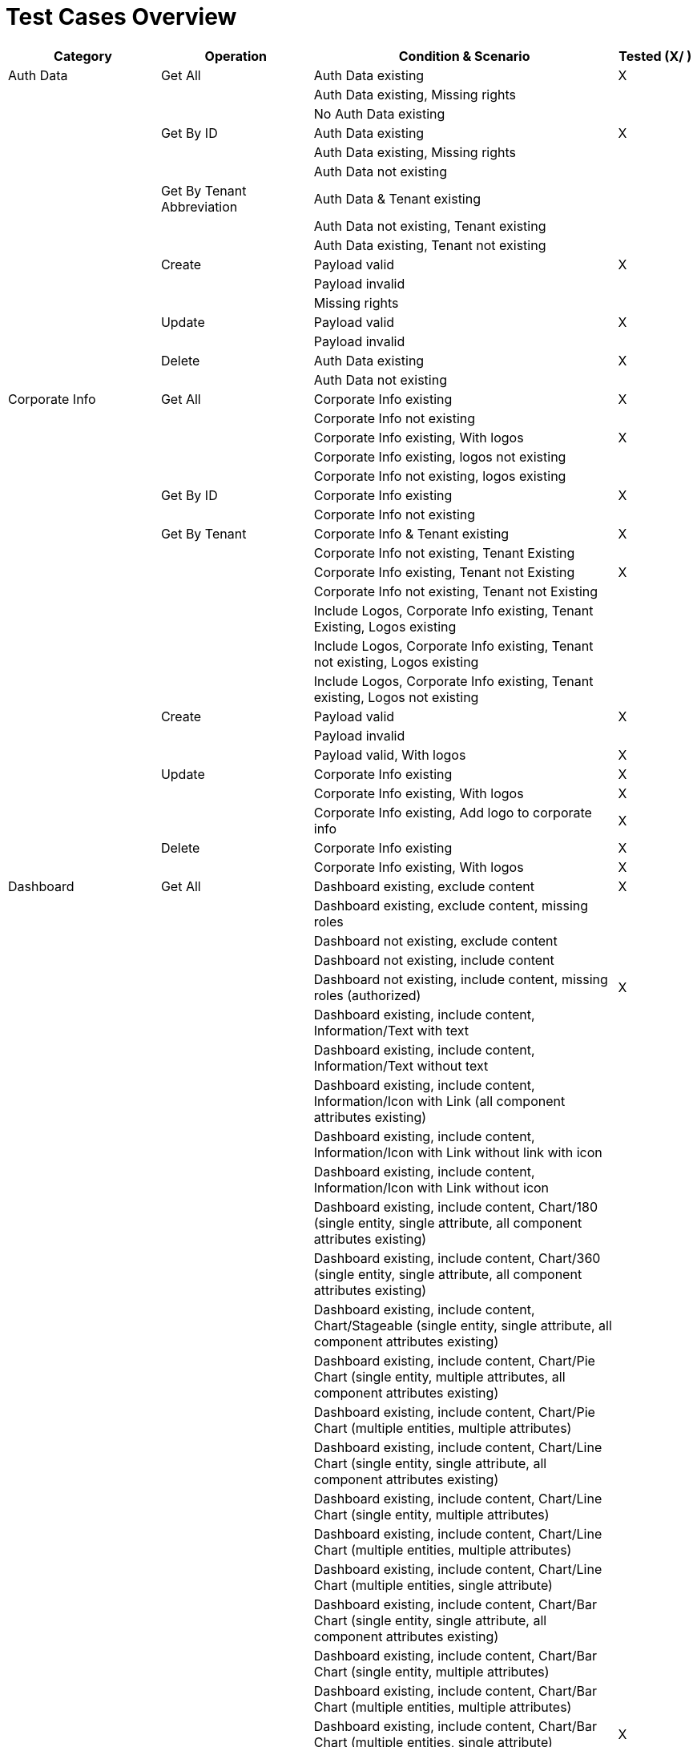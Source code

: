 = Test Cases Overview

[cols="4,4,8,2",options="header"]
|===
|Category         |Operation          |Condition & Scenario                     |Tested (X/ )

|Auth Data        |Get All            |Auth Data existing                       |X
|                 |                   |Auth Data existing, Missing rights       |
|                 |                   |No Auth Data existing                    |
|                 |Get By ID          |Auth Data existing                       |X
|                 |                   |Auth Data existing, Missing rights       |
|                 |                   |Auth Data not existing                   |
|                 |Get By Tenant Abbreviation |Auth Data & Tenant existing          |
|                 |                   |Auth Data not existing, Tenant existing  |
|                 |                   |Auth Data existing, Tenant not existing  |
|                 |Create             |Payload valid                            |X
|                 |                   |Payload invalid                          |
|                 |                   |Missing rights                           |
|                 |Update             |Payload valid                            |X
|                 |                   |Payload invalid                          |
|                 |Delete             |Auth Data existing                       |X
|                 |                   |Auth Data not existing                   |

|Corporate Info   |Get All            |Corporate Info existing                  |X
|                 |                   |Corporate Info not existing              |
|                 |                   |Corporate Info existing, With logos      |X
|                 |                   |Corporate Info existing, logos not existing|
|                 |                   |Corporate Info not existing, logos existing|
|                 |Get By ID          |Corporate Info existing                  |X
|                 |                   |Corporate Info not existing              |
|                 |Get By Tenant      |Corporate Info & Tenant existing         |X
|                 |                   |Corporate Info not existing, Tenant Existing|
|                 |                   |Corporate Info existing, Tenant not Existing|X
|                 |                   |Corporate Info not existing, Tenant not Existing|
|                 |                   |Include Logos, Corporate Info existing, Tenant Existing, Logos existing|
|                 |                   |Include Logos, Corporate Info existing, Tenant not existing, Logos existing|
|                 |                   |Include Logos, Corporate Info existing, Tenant existing, Logos not existing|
|                 |Create             |Payload valid                            |X
|                 |                   |Payload invalid                          |
|                 |                   |Payload valid, With logos                |X
|                 |Update             |Corporate Info existing                  |X
|                 |                   |Corporate Info existing, With logos      |X
|                 |                   |Corporate Info existing, Add logo to corporate info|X
|                 |Delete             |Corporate Info existing                  |X
|                 |                   |Corporate Info existing, With logos      |X

|Dashboard        |Get All            |Dashboard existing, exclude content                                          |X
|                 |                   |Dashboard existing, exclude content, missing roles                           |
|                 |                   |Dashboard not existing, exclude content                                      |
|                 |                   |Dashboard not existing, include content                                      |
|                 |                   |Dashboard not existing, include content, missing roles (authorized)          |X
|                 |                   |Dashboard existing, include content, Information/Text with text              |
|                 |                   |Dashboard existing, include content, Information/Text without text           |
|                 |                   |Dashboard existing, include content, Information/Icon with Link (all component attributes existing)|
|                 |                   |Dashboard existing, include content, Information/Icon with Link without link with icon           |
|                 |                   |Dashboard existing, include content, Information/Icon with Link without icon           |
|                 |                   |Dashboard existing, include content, Chart/180 (single entity, single attribute, all component attributes existing)|
|                 |                   |Dashboard existing, include content, Chart/360 (single entity, single attribute, all component attributes existing)|
|                 |                   |Dashboard existing, include content, Chart/Stageable (single entity, single attribute, all component attributes existing)|
|                 |                   |Dashboard existing, include content, Chart/Pie Chart (single entity, multiple attributes, all component attributes existing)|
|                 |                   |Dashboard existing, include content, Chart/Pie Chart (multiple entities, multiple attributes)|
|                 |                   |Dashboard existing, include content, Chart/Line Chart (single entity, single attribute, all component attributes existing)|
|                 |                   |Dashboard existing, include content, Chart/Line Chart (single entity, multiple attributes)|
|                 |                   |Dashboard existing, include content, Chart/Line Chart (multiple entities, multiple attributes)|
|                 |                   |Dashboard existing, include content, Chart/Line Chart (multiple entities, single attribute)|
|                 |                   |Dashboard existing, include content, Chart/Bar Chart (single entity, single attribute, all component attributes existing)|
|                 |                   |Dashboard existing, include content, Chart/Bar Chart (single entity, multiple attributes)|
|                 |                   |Dashboard existing, include content, Chart/Bar Chart (multiple entities, multiple attributes)|
|                 |                   |Dashboard existing, include content, Chart/Bar Chart (multiple entities, single attribute)|X
|                 |                   |Dashboard existing, include content, Chart/Measurement (single entity, single attribute, all component attributes existing)|
|                 |                   |Dashboard existing, include content, Slider/Colored Slider (single entity, single attribute, all component attributes existing)|
|                 |                   |Dashboard existing, include content, Karte/Pin (single entity, single attribute, all component attributes, existing)|
|                 |                   |Dashboard existing, include content, Karte/Pin (single entity, multiple attributes)|
|                 |                   |Dashboard existing, include content, Karte/Pin (multiple entities, multiple attributes)|
|                 |                   |Dashboard existing, include content, Karte/Pin (multiple entities, single attribute)|
|                 |                   |Dashboard existing, include content, Karte/Parking (single entity, single attribute, all component attributes existing)|
|                 |                   |Dashboard existing, include content, Karte/Parking (single entity, multiple attributes)|
|                 |                   |Dashboard existing, include content, Karte/Parking (multiple entities, multiple attributes)|
|                 |                   |Dashboard existing, include content, Karte/Parking (multiple entities, single attribute)|
|                 |                   |Dashboard existing, include content, Wert (single entity, single attribute, all component attributes existing)|
|                 |                   |Dashboard existing, include content, iFrame (with url)                        |
|                 |                   |Dashboard existing, include content, iFrame (without url)                    |
|                 |                   |Dashboard existing, include content, Bild (with data)                        |
|                 |                   |Dashboard existing, include content, Bild (without data)                     |
|                 |Get by ID          |Dashboard existing, exclude content                                          |X
|                 |                   |Dashboard existing, exclude content, missing roles                           |
|                 |                   |Dashboard not existing, exclude content                                      |
|                 |                   |Dashboard not existing, include content                                      |
|                 |                   |Dashboard not existing, include content, missing roles (unauthorized)        |X
|                 |                   |Dashboard existing, include content, Information/Text with text              |
|                 |                   |Dashboard existing, include content, Information/Text without text           |
|                 |                   |Dashboard existing, include content, Information/Icon with Link (all component attributes existing)|
|                 |                   |Dashboard existing, include content, Information/Icon with Link without link with icon           |
|                 |                   |Dashboard existing, include content, Information/Icon with Link without icon           |
|                 |                   |Dashboard existing, include content, Chart/180 (single entity, single attribute, all component attributes existing)|(currently wrong, multiple entity, single attribute)
|                 |                   |Dashboard existing, include content, Chart/360 (single entity, single attribute, all component attributes existing)|(currently wrong, multiple entity, single attribute)
|                 |                   |Dashboard existing, include content, Chart/Stageable (single entity, single attribute, all component attributes existing)|(currently wrong, multiple entity, single attribute)
|                 |                   |Dashboard existing, include content, Chart/Pie Chart (single entity, multiple attributes, all component attributes existing)|
|                 |                   |Dashboard existing, include content, Chart/Pie Chart (multiple entities, multiple attributes)|(currently wrong, multiple entity, single attribute)
|                 |                   |Dashboard existing, include content, Chart/Line Chart (single entity, single attribute, all component attributes existing)|
|                 |                   |Dashboard existing, include content, Chart/Line Chart (single entity, multiple attributes)|
|                 |                   |Dashboard existing, include content, Chart/Line Chart (multiple entities, multiple attributes)|
|                 |                   |Dashboard existing, include content, Chart/Line Chart (multiple entities, single attribute)|X
|                 |                   |Dashboard existing, include content, Chart/Bar Chart (single entity, single attribute, all component attributes existing)|
|                 |                   |Dashboard existing, include content, Chart/Bar Chart (single entity, multiple attributes)|
|                 |                   |Dashboard existing, include content, Chart/Bar Chart (multiple entities, multiple attributes)|
|                 |                   |Dashboard existing, include content, Chart/Bar Chart (multiple entities, single attribute)|X
|                 |                   |Dashboard existing, include content, Chart/Measurement (single entity, single attribute, all component attributes existing)|(currently wrong, multiple entity, single attribute)
|                 |                   |Dashboard existing, include content, Slider/Colored Slider (single entity, single attribute, all component attributes existing)|(currently wrong, multiple entity, single attribute, exists 2 times)
|                 |                   |Dashboard existing, include content, Karte/Pin (single entity, single attribute, all component attributes, existing)|
|                 |                   |Dashboard existing, include content, Karte/Pin (single entity, multiple attributes)|
|                 |                   |Dashboard existing, include content, Karte/Pin (multiple entities, multiple attributes)|
|                 |                   |Dashboard existing, include content, Karte/Pin (multiple entities, single attribute)|
|                 |                   |Dashboard existing, include content, Karte/Parking (single entity, single attribute, all component attributes existing)|
|                 |                   |Dashboard existing, include content, Karte/Parking (single entity, multiple attributes)|
|                 |                   |Dashboard existing, include content, Karte/Parking (multiple entities, multiple attributes)|
|                 |                   |Dashboard existing, include content, Karte/Parking (multiple entities, single attribute)|
|                 |                   |Dashboard existing, include content, Wert (single entity, single attribute, all component attributes existing)|(currently wrong, multiple entity, single attribute)
|                 |                   |Dashboard existing, include content, iFrame (with url)                        |
|                 |                   |Dashboard existing, include content, iFrame (without url)                    |
|                 |                   |Dashboard existing, include content, Bild (with data)                        |
|                 |                   |Dashboard existing, include content, Bild (without data)                     |
||Get by Tenant Abbreviation|Dashboard existing, tenant existing, exclude content                |X
|                 |                   |Dashboard existing, tenant not existing, exclude content                     |
|                 |                   |Dashboard not existing, tenant existing, exclude content                     |
|                 |                   |Dashboard existing, tenant existing, exclude content, missing roles          |
|                 |                   |Dashboard not existing, tenant existing, include content                     |
|                 |                   |Dashboard existing, tenant not existing, include content                     |
|                 |                   |Dashboard existing, tenant existing, include content, missing roles          |
|                 |                   |Dashboard existing, tenant existing, include content, Information/Text with text              |
|                 |                   |Dashboard existing, tenant existing, include content, Information/Text without text           |
|                 |                   |Dashboard existing, tenant existing, include content, Information/Icon with Link (all component attributes existing)|
|                 |                   |Dashboard existing, tenant existing, include content, Information/Icon with Link without link with icon           |
|                 |                   |Dashboard existing, tenant existing, include content, Information/Icon with Link without icon           |
|                 |                   |Dashboard existing, tenant existing, include content, Chart/180 (single entity, single attribute, all component attributes existing)|
|                 |                   |Dashboard existing, tenant existing, include content, Chart/360 (single entity, single attribute, all component attributes existing)|
|                 |                   |Dashboard existing, tenant existing, include content, Chart/Stageable (single entity, single attribute, all component attributes existing)|
|                 |                   |Dashboard existing, tenant existing, include content, Chart/Pie Chart (single entity, multiple attributes, all component attributes existing)|
|                 |                   |Dashboard existing, tenant existing, include content, Chart/Pie Chart (multiple entities, multiple attributes)|
|                 |                   |Dashboard existing, tenant existing, include content, Chart/Line Chart (single entity, single attribute, all component attributes existing)|
|                 |                   |Dashboard existing, tenant existing, include content, Chart/Line Chart (single entity, multiple attributes)|
|                 |                   |Dashboard existing, tenant existing, include content, Chart/Line Chart (multiple entities, multiple attributes)|
|                 |                   |Dashboard existing, tenant existing, include content, Chart/Line Chart (multiple entities, single attribute)|
|                 |                   |Dashboard existing, tenant existing, include content, Chart/Bar Chart (single entity, single attribute, all component attributes existing)|
|                 |                   |Dashboard existing, tenant existing, include content, Chart/Bar Chart (single entity, multiple attributes)|
|                 |                   |Dashboard existing, tenant existing, include content, Chart/Bar Chart (multiple entities, multiple attributes)|
|                 |                   |Dashboard existing, tenant existing, include content, Chart/Bar Chart (multiple entities, single attribute)|
|                 |                   |Dashboard existing, tenant existing, include content, Chart/Measurement (single entity, single attribute, all component attributes existing)|
|                 |                   |Dashboard existing, tenant existing, include content, Slider/Colored Slider (single entity, single attribute, all component attributes existing)|
|                 |                   |Dashboard existing, tenant existing, include content, Karte/Pin (single entity, single attribute, all component attributes, existing)|
|                 |                   |Dashboard existing, tenant existing, include content, Karte/Pin (single entity, multiple attributes)|
|                 |                   |Dashboard existing, tenant existing, include content, Karte/Pin (multiple entities, multiple attributes)|
|                 |                   |Dashboard existing, tenant existing, include content, Karte/Pin (multiple entities, single attribute)|
|                 |                   |Dashboard existing, tenant existing, include content, Karte/Parking (single entity, single attribute, all component attributes existing)|
|                 |                   |Dashboard existing, tenant existing, include content, Karte/Parking (single entity, multiple attributes)|
|                 |                   |Dashboard existing, tenant existing, include content, Karte/Parking (multiple entities, multiple attributes)|
|                 |                   |Dashboard existing, tenant existing, include content, Karte/Parking (multiple entities, single attribute)|
|                 |                   |Dashboard existing, tenant existing, include content, Wert (single entity, single attribute, all component attributes existing)|
|                 |                   |Dashboard existing, tenant existing, include content, iFrame (with url)                        |
|                 |                   |Dashboard existing, tenant existing, include content, iFrame (without url)                    |
|                 |                   |Dashboard existing, tenant existing, include content, Bild (with data)                        |
|                 |                   |Dashboard existing, tenant existing, include content, Bild (without data)                     |
||Get by URL| Dashboard existing, empty content | X
|||Dashboard not existing, include content|
|||Dashboard not existing, include content, missing roles|
|                 |                   |Dashboard existing, include content, Information/Text with text              |
|                 |                   |Dashboard existing, include content, Information/Text without text           |
|                 |                   |Dashboard existing, include content, Information/Icon with Link (all component attributes existing)|
|                 |                   |Dashboard existing, include content, Information/Icon with Link without link with icon           |
|                 |                   |Dashboard existing, include content, Information/Icon with Link without icon           |
|                 |                   |Dashboard existing, include content, Chart/180 (single entity, single attribute, all component attributes existing)|
|                 |                   |Dashboard existing, include content, Chart/360 (single entity, single attribute, all component attributes existing)|
|                 |                   |Dashboard existing, include content, Chart/Stageable (single entity, single attribute, all component attributes existing)|
|                 |                   |Dashboard existing, include content, Chart/Pie Chart (single entity, multiple attributes, all component attributes existing)|
|                 |                   |Dashboard existing, include content, Chart/Pie Chart (multiple entities, multiple attributes)|
|                 |                   |Dashboard existing, include content, Chart/Line Chart (single entity, single attribute, all component attributes existing)|
|                 |                   |Dashboard existing, include content, Chart/Line Chart (single entity, multiple attributes)|
|                 |                   |Dashboard existing, include content, Chart/Line Chart (multiple entities, multiple attributes)|
|                 |                   |Dashboard existing, include content, Chart/Line Chart (multiple entities, single attribute)|
|                 |                   |Dashboard existing, include content, Chart/Bar Chart (single entity, single attribute, all component attributes existing)|
|                 |                   |Dashboard existing, include content, Chart/Bar Chart (single entity, multiple attributes)|
|                 |                   |Dashboard existing, include content, Chart/Bar Chart (multiple entities, multiple attributes)|
|                 |                   |Dashboard existing, include content, Chart/Bar Chart (multiple entities, single attribute)|X
|                 |                   |Dashboard existing, include content, Chart/Measurement (single entity, single attribute, all component attributes existing)|
|                 |                   |Dashboard existing, include content, Slider/Colored Slider (single entity, single attribute, all component attributes existing)|
|                 |                   |Dashboard existing, include content, Karte/Pin (single entity, single attribute, all component attributes, existing)|
|                 |                   |Dashboard existing, include content, Karte/Pin (single entity, multiple attributes)|
|                 |                   |Dashboard existing, include content, Karte/Pin (multiple entities, multiple attributes)|
|                 |                   |Dashboard existing, include content, Karte/Pin (multiple entities, single attribute)|
|                 |                   |Dashboard existing, include content, Karte/Parking (single entity, single attribute, all component attributes existing)|
|                 |                   |Dashboard existing, include content, Karte/Parking (single entity, multiple attributes)|
|                 |                   |Dashboard existing, include content, Karte/Parking (multiple entities, multiple attributes)|
|                 |                   |Dashboard existing, include content, Karte/Parking (multiple entities, single attribute)|
|                 |                   |Dashboard existing, include content, Wert (single entity, single attribute, all component attributes existing)|
|                 |                   |Dashboard existing, include content, iFrame (with url)                        |
|                 |                   |Dashboard existing, include content, iFrame (without url)                    |
|                 |                   |Dashboard existing, include content, Bild (with data)                        |
|                 |                   |Dashboard existing, include content, Bild (without data)                     |
|              |Get first URL                   |Dashboard existing, top level                                   |X
|                       |                                |Dashboard existing, nested in grouping elements                 |X
|                       |                                |No dashboard existing                                           |
|                       |                                |No grouping element as dashboard existing                       |X
|                       |                                |No grouping element existing                                    |X
|                       |Get first URL by tenant abbreviation |Dashboard existing, top level                                  |
|                       |                                |Dashboard existing, tenant existing, top level                  |
|                       |                                |Dashboard existing, tenant existing, nested in grouping elements|
|                       |                                |No dashboard existing, tenant existing                          |
|                       |                                |Dashboard existing, no tenant existing                          |
|                       |Create                |Payload valid, tenant existing                                  |X
|                       |                                |Payload valid, tenant existing, URL taken                       |X
|                       |                                |Payload valid, tenant existing, missing roles                   |
|                       |                                |Payload valid, tenant not sent in query                         |X
|                       |                                |Payload valid, tenant not sent in query, URL taken              |
|                       |                                |Payload valid, tenant not sent in query, missing roles          |X
|                       |                                |Payload valid, tenant not existing                              |X
|                       |                                |Payload invalid, tenant existing                                |
|                       |Update                |Payload valid, tenant existing                                  |
|                       |                                |Payload valid, tenant existing, assign to tenant                |X
|                       |                                |Payload valid, tenant existing, update tenant assignment        |X
|                       |                                |Payload valid, tenant existing, dashboard not existing          |
|                       |                                |Payload valid, tenant existing, malformed UUID in query         |
|                       |                                |Payload valid, tenant existing, missing roles                   |
|                       |                                |Payload valid, tenant existing, URL taken                       |
|                       |                                |Payload invalid, tenant existing                                |
|                       |                                |Payload valid, tenant not existing                              |X
|                       |                                |Payload valid, tenant not sent in query                         |
|                       |                                |Payload valid, dashboard assigned to tenant, tenant not sent in query |X
|                       |                                |Payload valid, tenant not sent in query, dashboard not existing |X
|                       |                                |Payload valid, tenant not sent in query, missing roles          |X
|                       |                                |Payload valid, tenant not sent in query, URL already taken      |X
|                       |Delete                |Delete  Dashboard                                         |X
|                       |                                |Dashboard not existing                                          |X
|                       |                                |Dashboard and grouping elements                                 |X
|                       |                                |Malformed UUID in query                                         |
|                       |                                |Missing roles                                                   |
|                       |                                |Assigned to tenant                                              |X

|Dashboard To Tenant    |                               |Testing should be covered by Dashboard E2E tests                |

|Data Model             |Get All                        |Data Model existing                                             |X
|                       |                               |Data Model not existing                                         |
|                       |Get by ID                      |Data Model existing                                             |X
|                       |                               |Data Model not existing                                         |
|                       |Create                         |Payload valid                                                   |X
|                       |                               |Payload invalid                                                 |
|                       |Update                         |Data Model existing, payload valid                              |X
|                       |                               |Data Model not existing, payload valid                          |
|                       |                               |Data Model existing, payload invalid                            |
|                       |Delete                         |Data Model existing                                             |X
|                       |                               |Data Model not existing                                         |

|Data Source            |Get All                        |Data Source existing                                            |X
|                       |                               |Data Source not existing                                        |
|                       |Get by ID                      |Data Source existing                                            |X
|                       |                               |Data Source not existing                                        |
|                       |                               |Data Source existing, malformed ID in query                     |
|                       |Get by Tenant Abbreviation     |Tenant existing, data source existing                           |X
|                       |                               |Tenant existing, data source not existing                       |X
|                       |                               |Tenant not existing, data source existing                       |
|                       |Create                         |Payload valid                                                   |X
|                       |                               |Payload invalid (no auth data provided)                         |
|                       |                               |Payload invalid (provided auth data missing in DB)              |X
|                       |Update                         |Data source existing, payload valid                             |X
|                       |                               |Data source existing, malformed ID in query                     |
|                       |                               |Data source not existing, payload valid                         |X
|                       |                               |Data source existing, payload invalid (no auth data provided)   |
|                       |                               |Data source existing, payload invalid (provided auth data missing)|
|                       |Delete                         |Data source existing                                            |X
|                       |                               |Data source not existing                                        |
|                       |                               |Data source existing, malformed ID in query                     |

|Grouping Element       |Get All                        |Grouping Element existing                                       |X
|                       |                               |Grouping Element not existing                                   |
|                       |                               |Grouping Element existing without roles                         |
|                       |                               |Grouping Element existing, get with appropriate roles           |X
|                       |Get by ID                      |Grouping Element existing                                       |X
|                       |                               |Grouping Element not existing                                   |
|                       |                               |Dashboard grouping element existing, with roles                 |X
|                       |                               |Dashboard grouping element existing, without roles              |X
|                       |                               |Malformed ID                                                    |
|                       |Get by Tenant Abbreviation     |Grouping element existing, tenant existing                      |
|                       |                               |Grouping element not existing, tenant existing                  |
|                       |                               |Grouping element not existing, tenant existing                  |
|                       |                               |Grouping element existing, tenant not existing                  |
|                       |                               |Dashboard grouping element existing, with roles                 |X
|                       |                               |Dashboard grouping element existing, without roles              |X
|                       |Create        |Payload valid, tenant not set                                                    |X
|                       |                               |Payload valid, tenant set and existing                          |X
|                       |                               |Payload valid, tenant set and not existing                      |X
|                       |Update        |Grouping element existing, payload valid, tenant not set                         |X
|                       |                               |Grouping element existing, payload valid, tenant set and existing|X
|                       |                               |Grouping element existing, payload valid, tenant set and not existing|X
|                       |                               |Grouping element existing, payload valid, convert to dashboard page|
|                       |                               |Grouping element existing, payload valid, convert to dashboard page, attach children to parent|X
|                       |                               |Grouping element not existing, payload valid, tenant not set    |
|                       |                               |Malformed ID                                                    |
|                       |Delete        |Grouping element existing                                       |X
|                       |                               |Malformed ID                                                    |
|                       |                               |Grouping element existing, has children                         |X
|                       |                               |Grouping element existing, missing roles                        |

|Logos                  |Get All                        |Logos existing (with Tenant Abbreviation)                       |X
|                       |                               |Logos existing (with Tenant Abbreviation, Tenant not existing)  |
|                       |                               |Logos existing (without Tenant Abbreviation)                    |
|                       |                               |No Logos existing (with Tenant Abbreviation)                    |
|                       |Get By Id                      |Logo existing                                                   |
|                       |                               |Logo existing, invalid ID                                       |
|                       |                               |Logo not existing                                               |
|                       |Create                         |Valid payload, with tenant abbreviation                         |X
|                       |                               |Valid payload, with tenant abbreviation, tenant not existing    |
|                       |                               |Valid payload, without tenant abbreviation                      |
|                       |                               |Invalid payload                                                 |
|                       |Update                         |Valid payload                                                   |X
|                       |                               |Invalid payload                                                 |
|                       |                               |Invalid id                                                      |
|                       |Delete                         |Logo existing                                                   |X
|                       |                               |Invalid id                                                      |
|                       |                               |Logo not existing                                               |
|Panel                  |Get All                        |Panel existing                                                  |X
|                       |                               |Panel not existing                                              |
|                       |Get by ID                      |Panel existing                                                  |X
|                       |                               |Panel existing, invalid ID                                      |
|                       |                               |Panel not existing                                              |
|                       |Get by dashboard ID            |Panel existing                                                  |
|                       |                               |Panel existing, invalid ID                                      |
|                       |                               |Panel not existing                                              |
|                       |                               |Dashboard not existing                                          |X
|                       |Create                         |Valid payload                                                   |
|                       |                               |Invalid payload                                                 |
|                       |Update                         |Valid payload, panel existing                                   |X
|                       |                               |Valid payload, panel existing, invalid id                       |
|                       |                               |Valid payload, panel not existing                               |
|                       |                               |Invalid payload, panel existing                                 |
|                       |Delete                         |Panel existing, data existing                                   |X
|                       |                               |Panel existing, invalid ID                                      |
|                       |                               |Panel not existing                                              |
|                       |Download data                  |Panel existing                                                  |
|                       |                               |Panel existing, invalid id                                      |
|                       |                               |Panel not existing                                              |
|                       |                               |Widget not existing                                             |
|                       |                               |Data not existing                                               |
|Query                  |Get all                        |Queries existing                                                |X
|                       |                               |Queries not existing                                            |
|                       |Get by ID                      |Query existing                                                  |X
|                       |                               |Query not existing                                              |
|                       |Get by tab ID                  |Queries existing                                                |
|                       |                               |Queries not existing                                            |
|                       |Create                         |Valid payload                                                   |X
|                       |                               |Invalid payload                                                 |
|                       |Update                         |Query existing                                                  |X
|                       |                               |Query existing, invalid id                                      |
|                       |                               |Query not existing                                              |
|                       |Delete                         |Query existing                                                  |X
|                       |                               |Query not existing                                              |
|Query Config           |Get all                        |QueryConfigs existing                                           |X
|                       |                               |QueryConfig not existing                                        |
|                       |Get by ID                      |QueryConfig existing                                            |X
|                       |                               |QueryConfig not existing                                        |
|                       |Get by tab ID                  |QueryConfig existing                                            |
|                       |                               |QueryConfig not existing                                        |
|                       |Create                         |Valid payload                                                   |X
|                       |                               |Invalid payload                                                 |
|                       |Update                         |QueryConfig existing                                            |X
|                       |                               |QueryConfig existing, invalid id                                |
|                       |                               |QueryConfig not existing                                        |
|                       |Delete                         |QueryConfig existing                                            |X
|                       |                               |QueryConfig existing, query not existing                        |
|                       |                               |QueryConfig not existing                                        |
|Tab                    |Get all                        |Tabs existing                                                   |X
|                       |                               |Tabs not existing                                               |
|                       |Get by ID                      |Tab existing                                                    |X
|                       |                               |Tab not existing                                                |
|                       |Get by widget ID               |Tab existing                                                    |
|                       |                               |Tab not existing                                                |
|                       |Create                         |Valid payload                                                   |X
|                       |                               |Invalid payload                                                 |
|                       |Update                         |Tab existing                                                    |X
|                       |                               |Tab existing, invalid id                                        |
|                       |                               |Tab not existing                                                |
|                       |Delete                         |Tab existing                                                    |X
|                       |                               |Tab existing, query not existing                                |
|                       |                               |Tab not existing                                                |
|Tenant                 |Get all                        |Tenants existing                                                |X
|                       |                               |Tenants existing, include dashboards, dashboard existing        |
|                       |                               |Tenants existing, include dashboards, dashboards not existing   |
|                       |                               |Tenants not existing                                            |
|                       |Get by ID                      |Tenant existing                                                 |X
|                       |                               |Tenant existing, include dashboard                              |X
|                       |                               |Tenant existing, include dashboards, dashboard not existing     |
|                       |                               |Tenant existing, invalid id                                     |
|                       |                               |Tenant not existing                                             |
|                       |Exists by abbreviation         |Tenant existing                                                 |
|                       |                               |Tenant not existing                                             |
|                       |                               |Tenant not existing                                             |
|                       |Create                         |Valid payload, create corporate info                            |X
|                       |                               |Invalid payload                                                 |
|                       |Delete                         |Tenant exists                                                   |X
|                       |                               |Tenant exists, Corporate info exists                            |X
|                       |                               |Tenant not existing                                             |
|Widget                 |Get All                        |Widgets existing                                                |X
|                       |                               |Widgets existing, no roles from request                         |X
|                       |                               |Widgets existing, read not allowed                              |
|                       |                               |Widgets existing, write not allowed                             |
|                       |                               |Widgets not existing                                            |X
|                       |Get by ID                      |Widget existing                                                 |X
|                       |                               |Widget existing, invalid ID                                     |
|                       |                               |Widget existing, no roles from request                          |X
|                       |                               |Widget existing, read not allowed                               |X
|                       |                               |Widget existing, write not allowed                              |
|                       |                               |Widget existing, invalid ID                                     |
|                       |                               |Widget not existing                                             |X
|                       |Get by panel ID                |Widget existing, panel existing                                 |
|                       |                               |Widget existing, panel existing, invalid ID                     |
|                       |                               |Widget not existing, panel existing                             |
|                       |                               |Widget existing, panel not existing                             |
|                       |                               |Widget existing, read not allowed                               |
|                       |                               |Widget existing, write not allowed                              |
|                       |Get by tenant abbreviation     |Widget existing, tenant existing                                |X
|                       |                               |Widget existing, tenant not existing                            |X
|                       |                               |Widget not existing, tenant existing                            |X
|                       |                               |Widget existing, write not allowed                              |
|                       |                               |Widget existing, read not allowed                               |
|                       |Create                         |Valid payload, without tenant                                   |X
|                       |                               |Valid payload, with tenant, tenant exists                       |X
|                       |                               |Valid payload, with tenant, tenant exists, no write permission  |
|                       |                               |Invalid payload, with tenant, tenant exists                     |
|                       |                               |Valid payload, with tenant, tenant not existing                 |X
|                       |                               |Valid payload, with tenant, tenant exists, with  request roles  |
|                       |                               |Valid payload, with tenant, tenant exists, without request roles|
|                       |Update                         |Valid payload, Widget existing, with tenant, tenant existing    |
|                       |                               |Invalid payload, Widget existing, with tenant, tenant existing  |
|                       |                               |Valid payload, Widget existing, with tenant, tenant existing, invalid id|
|                       |                               |Valid payload, Widget existing, with tenant, tenant not existing|C
|                       |                               |Valid payload, Widget not existing, with tenant, tenant existing|
|                       |                               |Valid payload, Widget existing, without tenant                  |X
|                       |                               |Valid payload, Widget not existing, without tenant              |X
|                       |                               |Valid payload, Widget existing, without tenant, no write allowed|X
|                       |                               |Valid payload, Widget existing, without tenant, create relation |X
|                       |                               |Valid payload, Widget existing, without tenant, change relation |X
|                       |                               |Valid payload, Widget existing, without tenant, delete relation |X
|                       |                               |Valid payload, Widget existing, without tenant, no write permission|
|                       |                               |Invalid payload, Widget existing, without tenant                |
|                       |Delete                         |Widget existing, with tenant                                    |X
|                       |                               |Widget existing, panel existing                                 |
|                       |                               |Widget existing, invalid id                                     |
|                       |                               |Widget existing, no permission to write                         |X
|                       |                               |Widget existing, widget can't be delete                         |
|                       |                               |Widget not existing                                             |X
|                       |Get with children by ID        |Widget existing                                                 |X
|                       |                               |Widget existing, invalid id                                     |
|                       |                               |Widget existing, should use query config                        |
|                       |                               |Widget existing, should not use query config                    |
|                       |                               |Widget existing, tab existing                                   |
|                       |                               |Widget existing, tab not existing                               |
|                       |                               |Widget existing, no request roles                               |X
|                       |                               |Widget not existing                                             |
|                       |Create with children           |All payloads valid, should use query config                     |X
|                       |                         |All payloads valid, shouldn't use query config                        |
|                       |                         |Invalid widget payload, valid tab payload, valid query config payload |
|                       |                         |Valid widget payload, invalid tab payload, valid query config payload |
|                       |                         |Valid widget payload, valid tab payload, invalid query config payload |
|                       |                         |Widget and Query Config valid, should use query config, tab payload missing|
|                       |                         |All payloads valid, should use query config, component type Bild      |X
|                       |Update with children           |Widget existing, tab existing, query config existing, should use query config|X
|                       |                         |Widget missing, tab existing, query config existing, should use query config|
|                       |                         |Widget missing, tab existing, query config existing, shouldn't use query config|
|                       |                         |Widget existing, tab missing, query config existing, should use query config|X
|                       |                         |Widget existing, tab component type missing, query config existing, should use query config|X
|                       |                         |Widget existing, tab existing, query config missing, should use query config|X
|                       |                         |Widget existing, tab existing, query config missing, shouldn't use query config|
|                       |                         |Widget existing, tab existing, query config missing, component type Bild|X
|                       |                         |All payloads valid, widget missing                              |
|                       |                         |All payloads valid, invalid id                                  |
|                       |Download data            |Widget existing, query existing                                 |
|                       |                         |Widget existing, invalid id                                     |
|                       |                         |Widget existing, query missing                                  |
|                       |                         |Widgets not existing                                            |
|Widget To Panel        |Get All                        |Relations existing                                              |X
|                       |                               |Relations not existing                                          |
|                       |Get by panel id                |Relation existing                                               |X
|                       |                               |Relation existing, invalid id                                   |
|                       |                               |Relation not existing                                           |X
|                       |Create                         |Valid payload                                                   |X
|                       |                               |Invalid payload                                                 |
|                       |Update                         |Relation existing                                               |X
|                       |                               |Relation not existing                                           |X
|                       |                               |Relation existing, invalid id                                   |
|                       |Bulk update                    |Relation existing                                               |X
|                       |                               |Relation not existing                                           |X
|                       |Delete                         |Relation existing                                               |X
|                       |                               |Relation existing, invalid id                                   |
|                       |                               |Relation not existing                                           |X
|===
